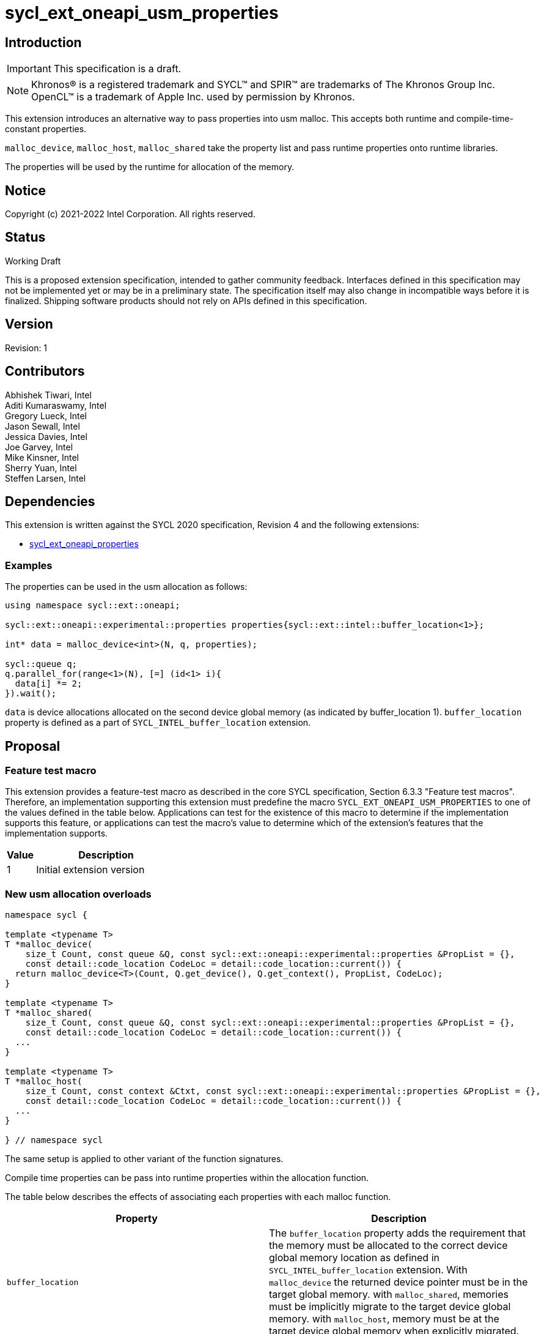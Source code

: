 = sycl_ext_oneapi_usm_properties
:source-highlighter: coderay
:coderay-linenums-mode: table

// This section needs to be after the document title.
:doctype: book
:toc2:
:toc: left
:encoding: utf-8
:lang: en

:blank: pass:[ +]

// Set the default source code type in this document to C++,
// for syntax highlighting purposes.  This is needed because
// docbook uses c++ and html5 uses cpp.
:language: {basebackend@docbook:c++:cpp}

== Introduction
IMPORTANT: This specification is a draft.

NOTE: Khronos(R) is a registered trademark and SYCL(TM) and SPIR(TM) are
trademarks of The Khronos Group Inc.  OpenCL(TM) is a trademark of Apple Inc.
used by permission by Khronos.

This extension introduces an alternative way to pass properties into usm malloc. This accepts both runtime and compile-time-constant properties.

`malloc_device`, `malloc_host`, `malloc_shared` take the property list and pass runtime properties onto runtime libraries.

The properties will be used by the runtime for allocation of the memory.

== Notice

Copyright (c) 2021-2022 Intel Corporation.  All rights reserved.

== Status

Working Draft

This is a proposed extension specification, intended to gather community
feedback. Interfaces defined in this specification may not be implemented yet
or may be in a preliminary state. The specification itself may also change in
incompatible ways before it is finalized. Shipping software products should not
rely on APIs defined in this specification.

== Version

Revision: 1

== Contributors

Abhishek Tiwari, Intel +
Aditi Kumaraswamy, Intel +
Gregory Lueck, Intel +
Jason Sewall, Intel +
Jessica Davies, Intel +
Joe Garvey, Intel +
Mike Kinsner, Intel +
Sherry Yuan, Intel +
Steffen Larsen, Intel

== Dependencies

This extension is written against the SYCL 2020 specification, Revision 4 and the following extensions:

- link:sycl_ext_oneapi_properties.asciidoc[sycl_ext_oneapi_properties]

=== Examples

The properties can be used in the usm allocation as follows:

[source,c++]
----

using namespace sycl::ext::oneapi;

sycl::ext::oneapi::experimental::properties properties{sycl::ext::intel::buffer_location<1>};

int* data = malloc_device<int>(N, q, properties);

sycl::queue q;
q.parallel_for(range<1>(N), [=] (id<1> i){
  data[i] *= 2;
}).wait();
----

`data` is device allocations allocated on the second device global memory (as indicated by buffer_location 1).
`buffer_location` property is defined as a part of `SYCL_INTEL_buffer_location` extension.

== Proposal

=== Feature test macro

This extension provides a feature-test macro as described in the core SYCL
specification, Section 6.3.3 "Feature test macros". Therefore, an
implementation supporting this extension must predefine the macro
`SYCL_EXT_ONEAPI_USM_PROPERTIES` to one of the values defined in the table below.
Applications can test for the existence of this macro to determine if the
implementation supports this feature, or applications can test the macro's
value to determine which of the extension's features
that the implementation supports.

[%header,cols="1,5"]
|===
|Value |Description
|1     |Initial extension version
|===


=== New usm allocation overloads

[source,c++]
----
namespace sycl {

template <typename T>
T *malloc_device(
    size_t Count, const queue &Q, const sycl::ext::oneapi::experimental::properties &PropList = {},
    const detail::code_location CodeLoc = detail::code_location::current()) {
  return malloc_device<T>(Count, Q.get_device(), Q.get_context(), PropList, CodeLoc);
}

template <typename T>
T *malloc_shared(
    size_t Count, const queue &Q, const sycl::ext::oneapi::experimental::properties &PropList = {},
    const detail::code_location CodeLoc = detail::code_location::current()) {
  ...
}

template <typename T>
T *malloc_host(
    size_t Count, const context &Ctxt, const sycl::ext::oneapi::experimental::properties &PropList = {},
    const detail::code_location CodeLoc = detail::code_location::current()) {
  ...
}

} // namespace sycl
----

The same setup is applied to other variant of the function signatures.

Compile time properties can be pass into runtime properties within the allocation function.

The table below describes the effects of associating each properties
with each malloc function.

|===
|Property|Description

|`buffer_location`
|The `buffer_location` property adds the requirement that the memory must be
 allocated to the correct device global memory location as defined in `SYCL_INTEL_buffer_location` extension. 
 With `malloc_device` the returned device pointer must be in the target global memory.
 with `malloc_shared`, memories must be implicitly migrate to the target device global memory.
 with `malloc_host`, memory must be at the target device global memory when explicitly migrated.

|===

SYCL implementations may introduce additional properties. If any
combinations of properties are invalid, this must be clearly documented
as part of the new usm_property_list definition.

== Revision History

[cols="5,15,15,70"]
[grid="rows"]
[options="header"]
|========================================
|Rev|Date|Author|Changes
|1|2022-02-21|Sherry Yuan|*Initial public working draft*
|========================================